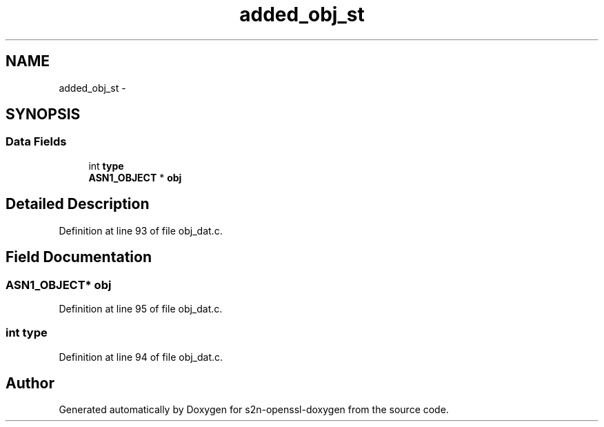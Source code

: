 .TH "added_obj_st" 3 "Thu Jun 30 2016" "s2n-openssl-doxygen" \" -*- nroff -*-
.ad l
.nh
.SH NAME
added_obj_st \- 
.SH SYNOPSIS
.br
.PP
.SS "Data Fields"

.in +1c
.ti -1c
.RI "int \fBtype\fP"
.br
.ti -1c
.RI "\fBASN1_OBJECT\fP * \fBobj\fP"
.br
.in -1c
.SH "Detailed Description"
.PP 
Definition at line 93 of file obj_dat\&.c\&.
.SH "Field Documentation"
.PP 
.SS "\fBASN1_OBJECT\fP* obj"

.PP
Definition at line 95 of file obj_dat\&.c\&.
.SS "int type"

.PP
Definition at line 94 of file obj_dat\&.c\&.

.SH "Author"
.PP 
Generated automatically by Doxygen for s2n-openssl-doxygen from the source code\&.
